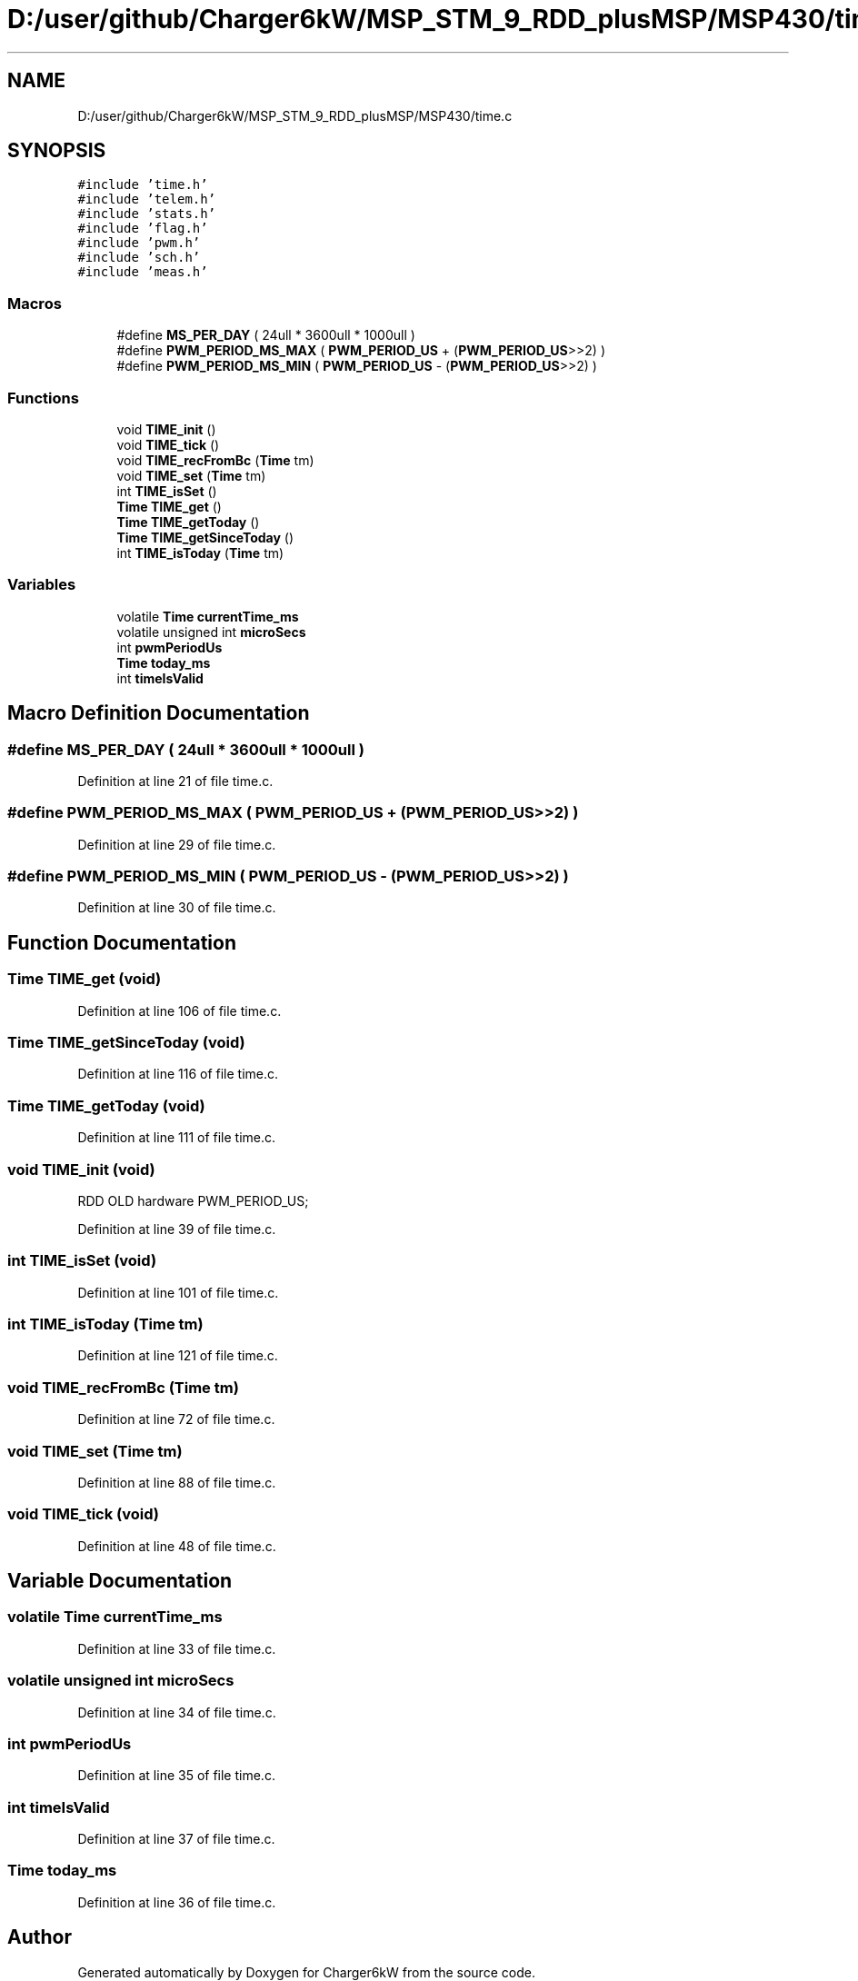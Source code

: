 .TH "D:/user/github/Charger6kW/MSP_STM_9_RDD_plusMSP/MSP430/time.c" 3 "Sun Nov 29 2020" "Version 9" "Charger6kW" \" -*- nroff -*-
.ad l
.nh
.SH NAME
D:/user/github/Charger6kW/MSP_STM_9_RDD_plusMSP/MSP430/time.c
.SH SYNOPSIS
.br
.PP
\fC#include 'time\&.h'\fP
.br
\fC#include 'telem\&.h'\fP
.br
\fC#include 'stats\&.h'\fP
.br
\fC#include 'flag\&.h'\fP
.br
\fC#include 'pwm\&.h'\fP
.br
\fC#include 'sch\&.h'\fP
.br
\fC#include 'meas\&.h'\fP
.br

.SS "Macros"

.in +1c
.ti -1c
.RI "#define \fBMS_PER_DAY\fP   ( 24ull * 3600ull * 1000ull )"
.br
.ti -1c
.RI "#define \fBPWM_PERIOD_MS_MAX\fP   ( \fBPWM_PERIOD_US\fP + (\fBPWM_PERIOD_US\fP>>2) )"
.br
.ti -1c
.RI "#define \fBPWM_PERIOD_MS_MIN\fP   ( \fBPWM_PERIOD_US\fP \- (\fBPWM_PERIOD_US\fP>>2) )"
.br
.in -1c
.SS "Functions"

.in +1c
.ti -1c
.RI "void \fBTIME_init\fP ()"
.br
.ti -1c
.RI "void \fBTIME_tick\fP ()"
.br
.ti -1c
.RI "void \fBTIME_recFromBc\fP (\fBTime\fP tm)"
.br
.ti -1c
.RI "void \fBTIME_set\fP (\fBTime\fP tm)"
.br
.ti -1c
.RI "int \fBTIME_isSet\fP ()"
.br
.ti -1c
.RI "\fBTime\fP \fBTIME_get\fP ()"
.br
.ti -1c
.RI "\fBTime\fP \fBTIME_getToday\fP ()"
.br
.ti -1c
.RI "\fBTime\fP \fBTIME_getSinceToday\fP ()"
.br
.ti -1c
.RI "int \fBTIME_isToday\fP (\fBTime\fP tm)"
.br
.in -1c
.SS "Variables"

.in +1c
.ti -1c
.RI "volatile \fBTime\fP \fBcurrentTime_ms\fP"
.br
.ti -1c
.RI "volatile unsigned int \fBmicroSecs\fP"
.br
.ti -1c
.RI "int \fBpwmPeriodUs\fP"
.br
.ti -1c
.RI "\fBTime\fP \fBtoday_ms\fP"
.br
.ti -1c
.RI "int \fBtimeIsValid\fP"
.br
.in -1c
.SH "Macro Definition Documentation"
.PP 
.SS "#define MS_PER_DAY   ( 24ull * 3600ull * 1000ull )"

.PP
Definition at line 21 of file time\&.c\&.
.SS "#define PWM_PERIOD_MS_MAX   ( \fBPWM_PERIOD_US\fP + (\fBPWM_PERIOD_US\fP>>2) )"

.PP
Definition at line 29 of file time\&.c\&.
.SS "#define PWM_PERIOD_MS_MIN   ( \fBPWM_PERIOD_US\fP \- (\fBPWM_PERIOD_US\fP>>2) )"

.PP
Definition at line 30 of file time\&.c\&.
.SH "Function Documentation"
.PP 
.SS "\fBTime\fP TIME_get (void)"

.PP
Definition at line 106 of file time\&.c\&.
.SS "\fBTime\fP TIME_getSinceToday (void)"

.PP
Definition at line 116 of file time\&.c\&.
.SS "\fBTime\fP TIME_getToday (void)"

.PP
Definition at line 111 of file time\&.c\&.
.SS "void TIME_init (void)"
RDD OLD hardware PWM_PERIOD_US;
.PP
Definition at line 39 of file time\&.c\&.
.SS "int TIME_isSet (void)"

.PP
Definition at line 101 of file time\&.c\&.
.SS "int TIME_isToday (\fBTime\fP tm)"

.PP
Definition at line 121 of file time\&.c\&.
.SS "void TIME_recFromBc (\fBTime\fP tm)"

.PP
Definition at line 72 of file time\&.c\&.
.SS "void TIME_set (\fBTime\fP tm)"

.PP
Definition at line 88 of file time\&.c\&.
.SS "void TIME_tick (void)"

.PP
Definition at line 48 of file time\&.c\&.
.SH "Variable Documentation"
.PP 
.SS "volatile \fBTime\fP currentTime_ms"

.PP
Definition at line 33 of file time\&.c\&.
.SS "volatile unsigned int microSecs"

.PP
Definition at line 34 of file time\&.c\&.
.SS "int pwmPeriodUs"

.PP
Definition at line 35 of file time\&.c\&.
.SS "int timeIsValid"

.PP
Definition at line 37 of file time\&.c\&.
.SS "\fBTime\fP today_ms"

.PP
Definition at line 36 of file time\&.c\&.
.SH "Author"
.PP 
Generated automatically by Doxygen for Charger6kW from the source code\&.
